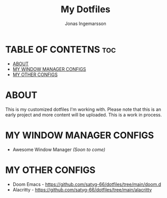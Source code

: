 #+TITLE: My Dotfiles
#+AUTHOR: Jonas Ingemarsson
#+DESCRIPTION: This is a README for all of my dotfiles

* TABLE OF CONTETNS :toc:
- [[#about][ABOUT]]
- [[#my-window-manager-configs][MY WINDOW MANAGER CONFIGS]]
- [[#my-other-configs][MY OTHER CONFIGS]]

* ABOUT
This is my customized dotfiles I'm working with. Please note that this is an early project and more content will be uploaded. This is a work in process.

* MY WINDOW MANAGER CONFIGS
- Awesome Window Manager /(Soon to come)/

* MY OTHER CONFIGS
- Doom Emacs - https://github.com/satyg-66/dotfiles/tree/main/doom.d
- Alacritty - https://github.com/satyg-66/dotfiles/tree/main/alacritty
